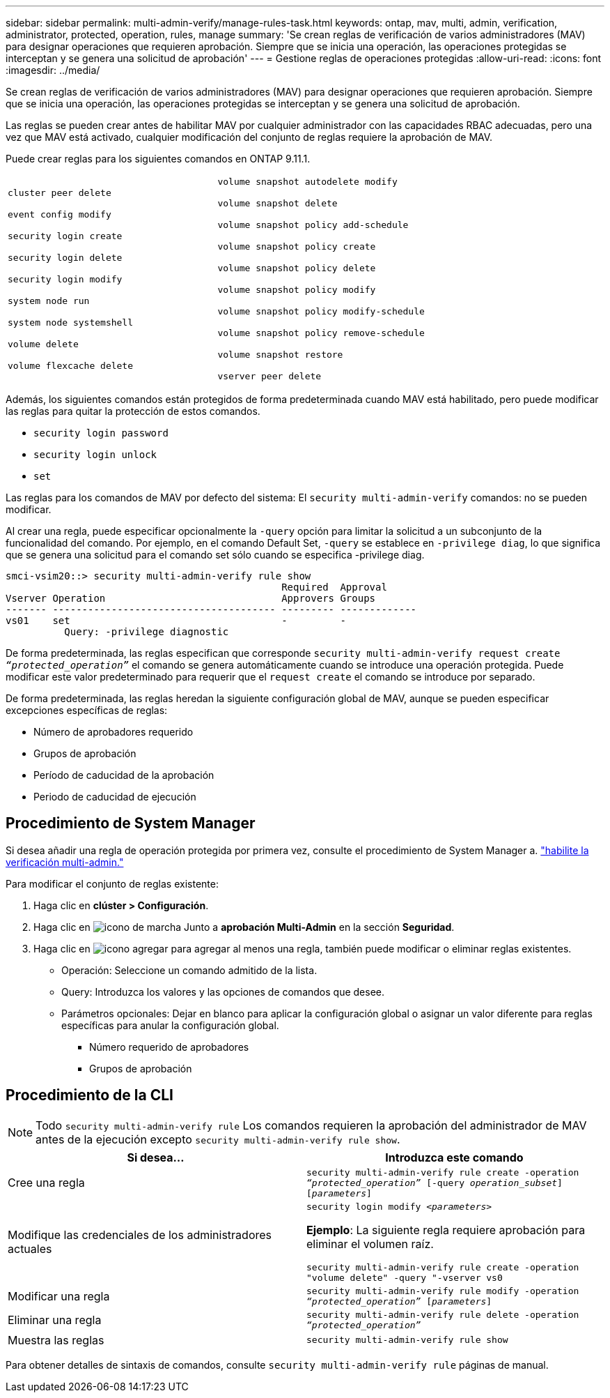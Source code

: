 ---
sidebar: sidebar 
permalink: multi-admin-verify/manage-rules-task.html 
keywords: ontap, mav, multi, admin, verification, administrator, protected, operation, rules, manage 
summary: 'Se crean reglas de verificación de varios administradores (MAV) para designar operaciones que requieren aprobación. Siempre que se inicia una operación, las operaciones protegidas se interceptan y se genera una solicitud de aprobación' 
---
= Gestione reglas de operaciones protegidas
:allow-uri-read: 
:icons: font
:imagesdir: ../media/


[role="lead"]
Se crean reglas de verificación de varios administradores (MAV) para designar operaciones que requieren aprobación. Siempre que se inicia una operación, las operaciones protegidas se interceptan y se genera una solicitud de aprobación.

Las reglas se pueden crear antes de habilitar MAV por cualquier administrador con las capacidades RBAC adecuadas, pero una vez que MAV está activado, cualquier modificación del conjunto de reglas requiere la aprobación de MAV.

Puede crear reglas para los siguientes comandos en ONTAP 9.11.1.

[cols="2*"]
|===


 a| 
`cluster peer delete`

`event config modify`

`security login create`

`security login delete`

`security login modify`

`system node run`

`system node systemshell`

`volume delete`

`volume flexcache delete`
 a| 
`volume snapshot autodelete modify`

`volume snapshot delete`

`volume snapshot policy add-schedule`

`volume snapshot policy create`

`volume snapshot policy delete`

`volume snapshot policy modify`

`volume snapshot policy modify-schedule`

`volume snapshot policy remove-schedule`

`volume snapshot restore`

`vserver peer delete`

|===
Además, los siguientes comandos están protegidos de forma predeterminada cuando MAV está habilitado, pero puede modificar las reglas para quitar la protección de estos comandos.

* `security login password`
* `security login unlock`
* `set`


Las reglas para los comandos de MAV por defecto del sistema: El `security multi-admin-verify` comandos: no se pueden modificar.

Al crear una regla, puede especificar opcionalmente la `-query` opción para limitar la solicitud a un subconjunto de la funcionalidad del comando. Por ejemplo, en el comando Default Set, `-query` se establece en `-privilege diag`, lo que significa que se genera una solicitud para el comando set sólo cuando se especifica -privilege diag.

[listing]
----
smci-vsim20::> security multi-admin-verify rule show
                                               Required  Approval
Vserver Operation                              Approvers Groups
------- -------------------------------------- --------- -------------
vs01    set                                    -         -
          Query: -privilege diagnostic
----
De forma predeterminada, las reglas especifican que corresponde `security multi-admin-verify request create _“protected_operation”_` el comando se genera automáticamente cuando se introduce una operación protegida. Puede modificar este valor predeterminado para requerir que el `request create` el comando se introduce por separado.

De forma predeterminada, las reglas heredan la siguiente configuración global de MAV, aunque se pueden especificar excepciones específicas de reglas:

* Número de aprobadores requerido
* Grupos de aprobación
* Período de caducidad de la aprobación
* Periodo de caducidad de ejecución




== Procedimiento de System Manager

Si desea añadir una regla de operación protegida por primera vez, consulte el procedimiento de System Manager a. link:enable-disable-task.html#system-manager-procedure["habilite la verificación multi-admin."]

Para modificar el conjunto de reglas existente:

. Haga clic en *clúster > Configuración*.
. Haga clic en image:icon_gear.gif["icono de marcha"] Junto a *aprobación Multi-Admin* en la sección *Seguridad*.
. Haga clic en image:icon_add.gif["icono agregar"] para agregar al menos una regla, también puede modificar o eliminar reglas existentes.
+
** Operación: Seleccione un comando admitido de la lista.
** Query: Introduzca los valores y las opciones de comandos que desee.
** Parámetros opcionales: Dejar en blanco para aplicar la configuración global o asignar un valor diferente para reglas específicas para anular la configuración global.
+
*** Número requerido de aprobadores
*** Grupos de aprobación








== Procedimiento de la CLI


NOTE: Todo `security multi-admin-verify rule` Los comandos requieren la aprobación del administrador de MAV antes de la ejecución excepto `security multi-admin-verify rule show`.

[cols="50,50"]
|===
| Si desea… | Introduzca este comando 


| Cree una regla  a| 
`security multi-admin-verify rule create -operation _“protected_operation”_ [-query _operation_subset_] [_parameters_]`



| Modifique las credenciales de los administradores actuales  a| 
`security login modify _<parameters>_`

*Ejemplo*: La siguiente regla requiere aprobación para eliminar el volumen raíz.

`security multi-admin-verify rule create  -operation "volume delete" -query "-vserver vs0`



| Modificar una regla  a| 
`security multi-admin-verify rule modify -operation _“protected_operation”_ [_parameters_]`



| Eliminar una regla  a| 
`security multi-admin-verify rule delete -operation _“protected_operation”_`



| Muestra las reglas  a| 
`security multi-admin-verify rule show`

|===
Para obtener detalles de sintaxis de comandos, consulte `security multi-admin-verify rule` páginas de manual.
